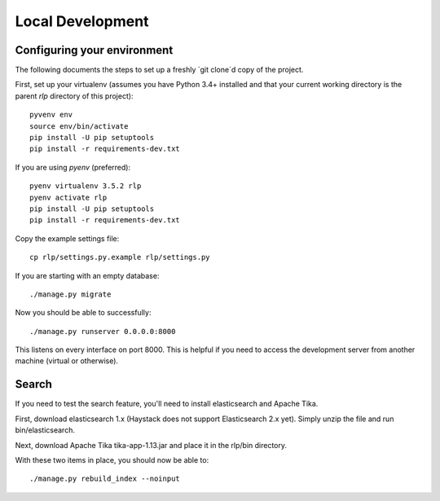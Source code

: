 Local Development
=================

Configuring your environment
----------------------------

The following documents the steps to set up a freshly `git clone`d copy of the project.

First, set up your virtualenv (assumes you have Python 3.4+ installed and that your current working directory is the parent `rlp` directory of this project)::

    pyvenv env
    source env/bin/activate
    pip install -U pip setuptools
    pip install -r requirements-dev.txt

If you are using `pyenv` (preferred)::

    pyenv virtualenv 3.5.2 rlp
    pyenv activate rlp
    pip install -U pip setuptools
    pip install -r requirements-dev.txt

Copy the example settings file::

    cp rlp/settings.py.example rlp/settings.py

If you are starting with an empty database::

    ./manage.py migrate

Now you should be able to successfully::

    ./manage.py runserver 0.0.0.0:8000

This listens on every interface on port 8000.
This is helpful if you need to access the development server from another machine (virtual or otherwise).

Search
------

If you need to test the search feature, you'll need to install elasticsearch and Apache Tika.

First, download elasticsearch 1.x (Haystack does not support Elasticsearch 2.x yet).
Simply unzip the file and run bin/elasticsearch.

Next, download Apache Tika tika-app-1.13.jar and place it in the rlp/bin directory.

With these two items in place, you should now be able to::

    ./manage.py rebuild_index --noinput

